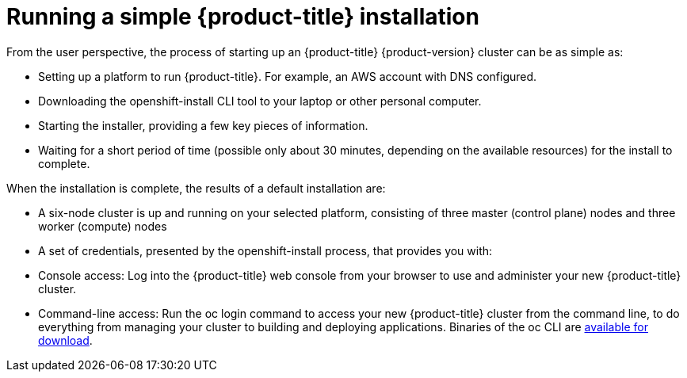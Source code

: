 // Module included in the following assemblies:
//
// * architecture/architecture.adoc
[id="running-simple-installation_{context}"]
= Running a simple {product-title} installation

From the user perspective, the process of starting up an {product-title} {product-version} cluster can be as simple as:

* Setting up a platform to run {product-title}. For example, an AWS account with DNS configured.
* Downloading the openshift-install CLI tool to your laptop or other personal computer.
* Starting the installer, providing a few key pieces of information.
* Waiting for a short period of time (possible only about 30 minutes, depending on the available resources) for the install to complete.

When the installation is complete, the results of a default installation are:

* A six-node cluster is up and running on your selected platform, consisting of three master (control plane) nodes and three worker (compute) nodes
* A set of credentials, presented by the openshift-install process, that provides you with:
* Console access: Log into the {product-title} web console from your browser to use and administer your new {product-title} cluster.
* Command-line access: Run the oc login command to access your new {product-title} cluster from the command line, to do everything from managing your cluster to building and deploying applications. Binaries of the oc CLI are https://mirror.openshift.com/pub/openshift-v4/clients/ocp/latest/[available for download].
